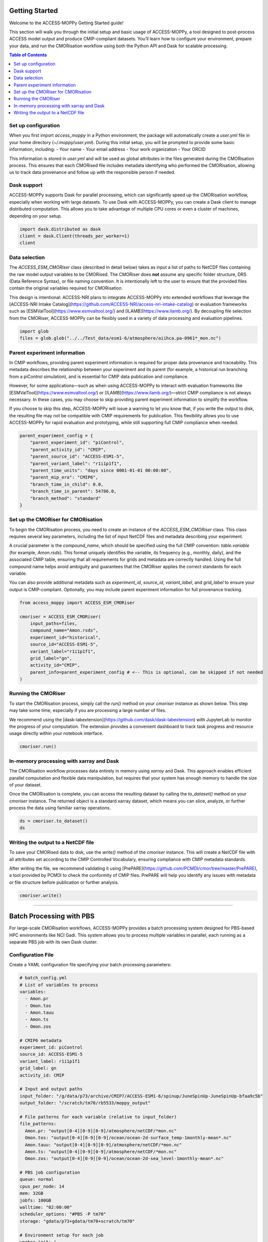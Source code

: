 Getting Started
===============

Welcome to the ACCESS-MOPPy Getting Started guide!

This section will walk you through the initial setup and basic usage of ACCESS-MOPPy, a tool designed to post-process ACCESS model output and produce CMIP-compliant datasets. You’ll learn how to configure your environment, prepare your data, and run the CMORisation workflow using both the Python API and Dask for scalable processing.

.. contents:: Table of Contents
   :local:
   :depth: 2

Set up configuration
--------------------

When you first import `access_moppy` in a Python environment, the package will automatically create a `user.yml` file in your home directory (`~/.moppy/user.yml`).
During this initial setup, you will be prompted to provide some basic information, including:
- Your name
- Your email address
- Your work organization
- Your ORCID

This information is stored in `user.yml` and will be used as global attributes in the files generated during the CMORisation process. This ensures that each CMORised file includes metadata identifying who performed the CMORisation, allowing us to track data provenance and follow up with the responsible person if needed.

Dask support
------------

ACCESS-MOPPy supports Dask for parallel processing, which can significantly speed up the CMORisation workflow, especially when working with large datasets. To use Dask with ACCESS-MOPPy, you can create a Dask client to manage distributed computation. This allows you to take advantage of multiple CPU cores or even a cluster of machines, depending on your setup.

.. code-block:: python

   import dask.distributed as dask
   client = dask.Client(threads_per_worker=1)
   client

Data selection
--------------

The `ACCESS_ESM_CMORiser` class (described in detail below) takes as input a list of paths to NetCDF files containing the raw model output variables to be CMORised. The CMORiser does **not** assume any specific folder structure, DRS (Data Reference Syntax), or file naming convention. It is intentionally left to the user to ensure that the provided files contain the original variables required for CMORisation.

This design is intentional: ACCESS-NRI plans to integrate ACCESS-MOPPy into extended workflows that leverage the [ACCESS-NRI Intake Catalog](https://github.com/ACCESS-NRI/access-nri-intake-catalog) or evaluation frameworks such as [ESMValTool](https://www.esmvaltool.org/) and [ILAMB](https://www.ilamb.org/). By decoupling file selection from the CMORiser, ACCESS-MOPPy can be flexibly used in a variety of data processing and evaluation pipelines.

.. code-block:: python

   import glob
   files = glob.glob("../../Test_data/esm1-6/atmosphere/aiihca.pa-0961*_mon.nc")

Parent experiment information
----------------------------

In CMIP workflows, providing parent experiment information is required for proper data provenance and traceability. This metadata describes the relationship between your experiment and its parent (for example, a historical run branching from a piControl simulation), and is essential for CMIP data publication and compliance.

However, for some applications—such as when using ACCESS-MOPPy to interact with evaluation frameworks like [ESMValTool](https://www.esmvaltool.org/) or [ILAMB](https://www.ilamb.org/)—strict CMIP compliance is not always necessary. In these cases, you may choose to skip providing parent experiment information to simplify the workflow.

If you choose to skip this step, ACCESS-MOPPy will issue a warning to let you know that, if you write the output to disk, the resulting file may not be compatible with CMIP requirements for publication. This flexibility allows you to use ACCESS-MOPPy for rapid evaluation and prototyping, while still supporting full CMIP compliance when needed.

.. code-block:: python

   parent_experiment_config = {
       "parent_experiment_id": "piControl",
       "parent_activity_id": "CMIP",
       "parent_source_id": "ACCESS-ESM1-5",
       "parent_variant_label": "r1i1p1f1",
       "parent_time_units": "days since 0001-01-01 00:00:00",
       "parent_mip_era": "CMIP6",
       "branch_time_in_child": 0.0,
       "branch_time_in_parent": 54786.0,
       "branch_method": "standard"
   }

Set up the CMORiser for CMORisation
-----------------------------------

To begin the CMORisation process, you need to create an instance of the `ACCESS_ESM_CMORiser` class. This class requires several key parameters, including the list of input NetCDF files and metadata describing your experiment.

A crucial parameter is the `compound_name`, which should be specified using the full CMIP convention: `table.variable` (for example, `Amon.rsds`). This format uniquely identifies the variable, its frequency (e.g., monthly, daily), and the associated CMIP table, ensuring that all requirements for grids and metadata are correctly handled. Using the full compound name helps avoid ambiguity and guarantees that the CMORiser applies the correct standards for each variable.

You can also provide additional metadata such as `experiment_id`, `source_id`, `variant_label`, and `grid_label` to ensure your output is CMIP-compliant. Optionally, you may include parent experiment information for full provenance tracking.

.. code-block:: python

   from access_moppy import ACCESS_ESM_CMORiser

   cmoriser = ACCESS_ESM_CMORiser(
       input_paths=files,
       compound_name="Amon.rsds",
       experiment_id="historical",
       source_id="ACCESS-ESM1-5",
       variant_label="r1i1p1f1",
       grid_label="gn",
       activity_id="CMIP",
       parent_info=parent_experiment_config # <-- This is optional, can be skipped if not needed
   )

Running the CMORiser
--------------------

To start the CMORisation process, simply call the `run()` method on your `cmoriser` instance as shown below. This step may take some time, especially if you are processing a large number of files.

We recommend using the [dask-labextension](https://github.com/dask/dask-labextension) with JupyterLab to monitor the progress of your computation. The extension provides a convenient dashboard to track task progress and resource usage directly within your notebook interface.

.. code-block:: python

   cmoriser.run()

In-memory processing with xarray and Dask
-----------------------------------------

The CMORisation workflow processes data entirely in memory using `xarray` and Dask. This approach enables efficient parallel computation and flexible data manipulation, but requires that your system has enough memory to handle the size of your dataset.

Once the CMORisation is complete, you can access the resulting dataset by calling the `to_dataset()` method on your `cmoriser` instance. The returned object is a standard xarray dataset, which means you can slice, analyze, or further process the data using familiar xarray operations.

.. code-block:: python

   ds = cmoriser.to_dataset()
   ds

Writing the output to a NetCDF file
-----------------------------------

To save your CMORised data to disk, use the `write()` method of the `cmoriser` instance. This will create a NetCDF file with all attributes set according to the CMIP Controlled Vocabulary, ensuring compliance with CMIP metadata standards.

After writing the file, we recommend validating it using [PrePARE](https://github.com/PCMDI/cmor/tree/master/PrePARE), a tool provided by PCMDI to check the conformity of CMIP files. PrePARE will help you identify any issues with metadata or file structure before publication or further analysis.

.. code-block:: python

   cmoriser.write()

----

Batch Processing with PBS
=========================

For large-scale CMORisation workflows, ACCESS-MOPPy provides a batch processing system designed for PBS-based HPC environments like NCI Gadi. This system allows you to process multiple variables in parallel, each running as a separate PBS job with its own Dask cluster.

Configuration File
------------------

Create a YAML configuration file specifying your batch processing parameters:

.. code-block:: yaml

   # batch_config.yml
   # List of variables to process
   variables:
     - Amon.pr
     - Omon.tos
     - Amon.tauu
     - Amon.ts
     - Omon.zos

   # CMIP6 metadata
   experiment_id: piControl
   source_id: ACCESS-ESM1-5
   variant_label: r1i1p1f1
   grid_label: gn
   activity_id: CMIP

   # Input and output paths
   input_folder: "/g/data/p73/archive/CMIP7/ACCESS-ESM1-6/spinup/JuneSpinUp-JuneSpinUp-bfaa9c5b"
   output_folder: "/scratch/tm70/rb5533/moppy_output"

   # File patterns for each variable (relative to input_folder)
   file_patterns:
     Amon.pr: "output[0-4][0-9][0-9]/atmosphere/netCDF/*mon.nc"
     Omon.tos: "output[0-4][0-9][0-9]/ocean/ocean-2d-surface_temp-1monthly-mean*.nc"
     Amon.tauu: "output[0-4][0-9][0-9]/atmosphere/netCDF/*mon.nc"
     Amon.ts: "output[0-4][0-9][0-9]/atmosphere/netCDF/*mon.nc"
     Omon.zos: "output[0-4][0-9][0-9]/ocean/ocean-2d-sea_level-1monthly-mean*.nc"

   # PBS job configuration
   queue: normal
   cpus_per_node: 14
   mem: 32GB
   jobfs: 100GB
   walltime: "02:00:00"
   scheduler_options: "#PBS -P tm70"
   storage: "gdata/p73+gdata/tm70+scratch/tm70"

   # Environment setup for each job
   worker_init: |
     source /g/data/tm70/rb5533/miniforge3/bin/activate
     conda activate esmvaltool_dev

   # Optional: Wait for all jobs to complete before exiting
   wait_for_completion: false

Running Batch CMORisation
--------------------------

Submit your batch job using the command-line interface:

.. code-block:: bash

   moppy-cmorise batch_config.yml

This command will:

1. **Initialize a tracking database** in your output directory to monitor job progress
2. **Start a Streamlit dashboard** at http://localhost:8501 for real-time monitoring
3. **Create and submit PBS jobs** for each variable in your configuration
4. **Generate job scripts** in a local `cmor_job_scripts/` directory

Monitoring Progress
-------------------

The batch system includes several monitoring tools:

**Streamlit Dashboard**
   A web-based dashboard automatically starts at http://localhost:8501, showing:

   - Real-time status of all CMORisation tasks
   - Progress tracking (pending, running, completed, failed)
   - Filtering options by status and experiment
   - Task completion times and error logs

**Command Line Monitoring**
   Monitor PBS jobs directly:

   .. code-block:: bash

      # Check job status
      qstat -u $USER

      # Monitor specific jobs (job IDs provided by moppy-cmorise)
      qstat 12345678 12345679 12345680

**Database Tracking**
   The system maintains an SQLite database at `{output_folder}/cmor_tasks.db` that tracks:

   - Task status for each variable
   - Start and completion times
   - Error messages for failed tasks
   - Experiment metadata

File Organization
-----------------

The batch system organizes files as follows:

.. code-block:: text

   your_work_directory/
   ├── batch_config.yml                    # Your configuration file
   ├── cmor_job_scripts/                   # Generated PBS and Python scripts
   │   ├── cmor_Amon_pr.sh                 # PBS script for Amon.pr
   │   ├── cmor_Amon_pr.py                 # Python script for Amon.pr
   │   ├── cmor_Amon_pr.out                # Job stdout
   │   ├── cmor_Amon_pr.err                # Job stderr
   │   └── ...
   └── output_folder/                      # Your specified output directory
       ├── cmor_tasks.db                   # Progress tracking database
       └── CMIP6/                          # CMORised output files (if drs_root specified)
           └── CMIP/
               └── ACCESS-NRI/
                   └── ACCESS-ESM1-5/
                       └── ...

Configuration Options
----------------------

**Required Parameters:**

- ``variables``: List of variables to process (format: ``table.variable``)
- ``experiment_id``, ``source_id``, ``variant_label``, ``grid_label``: CMIP6 metadata
- ``input_folder``: Root directory containing input files
- ``output_folder``: Directory for CMORised output

**File Pattern Mapping:**

- ``file_patterns``: Dictionary mapping variables to glob patterns (relative to ``input_folder``)

**PBS Configuration:**

- ``queue``: PBS queue name (default: "normal")
- ``cpus_per_node``: Number of CPUs per job (default: 4)
- ``mem``: Memory per job (default: "16GB")
- ``jobfs``: Local scratch space (optional)
- ``walltime``: Job time limit (default: "01:00:00")
- ``scheduler_options``: Additional PBS directives
- ``storage``: Required storage systems

**Environment Setup:**

- ``worker_init``: Shell commands to set up the environment in each job

**Optional Parameters:**

- ``activity_id``: CMIP activity (default: derived from experiment)
- ``drs_root``: Enable CMIP6 DRS directory structure
- ``wait_for_completion``: Wait for all jobs before exiting (default: false)

Best Practices
--------------

**Resource Planning:**
   - Use ``jobfs`` for large datasets to improve I/O performance
   - Adjust ``cpus_per_node`` and ``mem`` based on your data size
   - Set appropriate ``walltime`` based on dataset complexity

**File Access:**
   - Ensure ``input_folder`` and ``output_folder`` are on shared filesystems
   - Use relative paths in ``file_patterns`` for portability
   - Test file patterns with a small subset first

**Error Handling:**
   - Monitor the dashboard for failed jobs
   - Check job stderr files in ``cmor_job_scripts/`` for detailed error messages
   - Failed jobs can be resubmitted by running ``moppy-cmorise`` again

**Example PBS Configuration for NCI Gadi:**

.. code-block:: yaml

   queue: normal
   cpus_per_node: 16
   mem: 64GB
   jobfs: 200GB
   walltime: "04:00:00"
   scheduler_options: "#PBS -P tm70"
   storage: "gdata/p73+gdata/tm70+scratch/tm70"
   worker_init: |
     module load netcdf/4.7.4
     source /g/data/tm70/rb5533/miniforge3/bin/activate
     conda activate esmvaltool_dev

Troubleshooting
---------------

**Common Issues:**

1. **Database access errors**: Ensure ``output_folder`` is on a shared filesystem accessible from compute nodes

2. **File not found errors**: Verify ``file_patterns`` match your actual file structure using ``ls`` or ``find``

3. **Memory errors**: Increase ``mem`` or reduce ``cpus_per_node`` for memory-intensive variables

4. **Environment errors**: Check ``worker_init`` commands work on compute nodes

5. **Permission errors**: Ensure write access to ``output_folder`` and job script directory

For advanced usage and troubleshooting, see the example configuration at ``src/access_moppy/examples/batch_config.yml``

